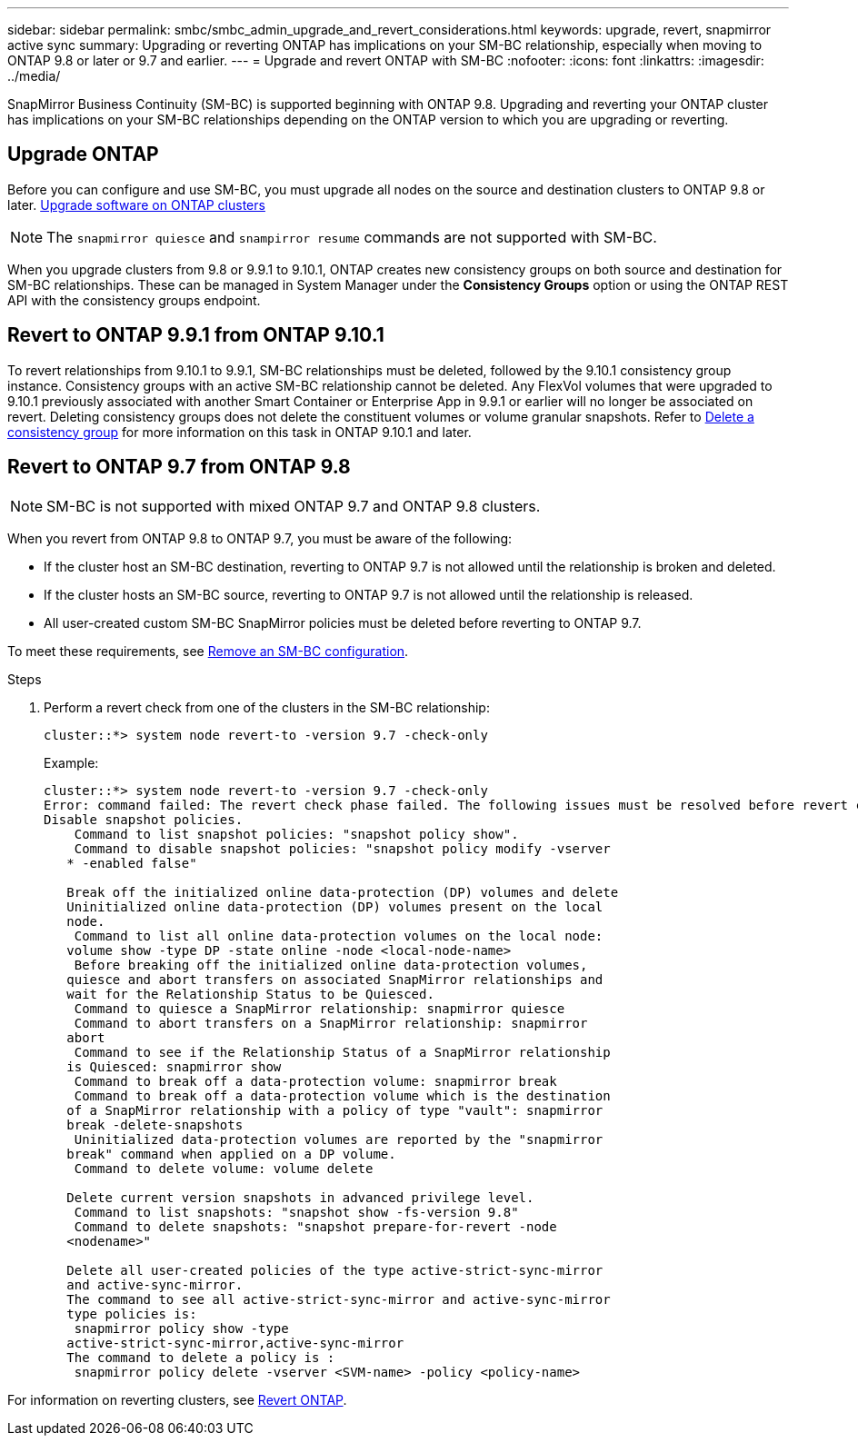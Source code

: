 ---
sidebar: sidebar
permalink: smbc/smbc_admin_upgrade_and_revert_considerations.html
keywords: upgrade, revert, snapmirror active sync
summary: Upgrading or reverting ONTAP has implications on your SM-BC relationship, especially when moving to ONTAP 9.8 or later or 9.7 and earlier. 
---
= Upgrade and revert ONTAP with SM-BC 
:nofooter:
:icons: font
:linkattrs:
:imagesdir: ../media/

[.lead]
SnapMirror Business Continuity (SM-BC) is supported beginning with ONTAP 9.8. Upgrading and reverting your ONTAP cluster has implications on your SM-BC relationships depending on the ONTAP version to which you are upgrading or reverting.

== Upgrade ONTAP

Before you can configure and use SM-BC, you must upgrade all nodes on the source and destination clusters to ONTAP 9.8 or later.
xref:../upgrade/index.html[Upgrade software on ONTAP clusters]

[NOTE]
The `snapmirror quiesce` and `snampirror resume` commands are not supported with SM-BC. 

When you upgrade clusters from 9.8 or 9.9.1 to 9.10.1, ONTAP creates new consistency groups on both source and destination for SM-BC relationships. These can be managed in System Manager under the **Consistency Groups** option or using the ONTAP REST API with the consistency groups endpoint.

== Revert to ONTAP 9.9.1 from ONTAP 9.10.1

To revert relationships from 9.10.1 to 9.9.1, SM-BC relationships must be deleted, followed by the 9.10.1 consistency group instance. Consistency groups with an active SM-BC relationship cannot be deleted. Any FlexVol volumes that were upgraded to 9.10.1 previously associated with another Smart Container or Enterprise App in 9.9.1 or earlier will no longer be associated on revert. Deleting consistency groups does not delete the constituent volumes or volume granular snapshots. Refer to link:../consistency-groups/delete-task.html[Delete a consistency group] for more information on this task in ONTAP 9.10.1 and later.

== Revert to ONTAP 9.7 from ONTAP 9.8

[NOTE]
SM-BC is not supported with mixed ONTAP 9.7 and ONTAP 9.8 clusters.

When you revert from ONTAP 9.8 to ONTAP 9.7, you must be aware of the following:

* If the cluster host an SM-BC destination, reverting to ONTAP 9.7 is not allowed until the relationship is broken and deleted.
* If the cluster hosts an SM-BC source, reverting to ONTAP 9.7 is not allowed until the relationship is released.
* All user-created custom SM-BC SnapMirror policies must be deleted before reverting to ONTAP 9.7.

To meet these requirements, see link:smbc_admin_removing_an_smbc_configuration.html[Remove an SM-BC configuration].

.Steps
. Perform a revert check from one of the clusters in the SM-BC relationship:
+
`cluster::*> system node revert-to -version 9.7 -check-only`
+
Example:
+
....
cluster::*> system node revert-to -version 9.7 -check-only
Error: command failed: The revert check phase failed. The following issues must be resolved before revert can be completed. Bring the data LIFs down on running vservers. Command to list the running vservers: vserver show -admin-state running Command to list the data LIFs that are up: network interface show -role data -status-admin up Command to bring all data LIFs down: network interface modify {-role data} -status-admin down
Disable snapshot policies.
    Command to list snapshot policies: "snapshot policy show".
    Command to disable snapshot policies: "snapshot policy modify -vserver
   * -enabled false"

   Break off the initialized online data-protection (DP) volumes and delete
   Uninitialized online data-protection (DP) volumes present on the local
   node.
    Command to list all online data-protection volumes on the local node:
   volume show -type DP -state online -node <local-node-name>
    Before breaking off the initialized online data-protection volumes,
   quiesce and abort transfers on associated SnapMirror relationships and
   wait for the Relationship Status to be Quiesced.
    Command to quiesce a SnapMirror relationship: snapmirror quiesce
    Command to abort transfers on a SnapMirror relationship: snapmirror
   abort
    Command to see if the Relationship Status of a SnapMirror relationship
   is Quiesced: snapmirror show
    Command to break off a data-protection volume: snapmirror break
    Command to break off a data-protection volume which is the destination
   of a SnapMirror relationship with a policy of type "vault": snapmirror
   break -delete-snapshots
    Uninitialized data-protection volumes are reported by the "snapmirror
   break" command when applied on a DP volume.
    Command to delete volume: volume delete

   Delete current version snapshots in advanced privilege level.
    Command to list snapshots: "snapshot show -fs-version 9.8"
    Command to delete snapshots: "snapshot prepare-for-revert -node
   <nodename>"

   Delete all user-created policies of the type active-strict-sync-mirror
   and active-sync-mirror.
   The command to see all active-strict-sync-mirror and active-sync-mirror
   type policies is:
    snapmirror policy show -type
   active-strict-sync-mirror,active-sync-mirror
   The command to delete a policy is :
    snapmirror policy delete -vserver <SVM-name> -policy <policy-name>
....

For information on reverting clusters, see link:../revert/index.html[Revert ONTAP].

// BURT 1449057, 27 JAN 2022

